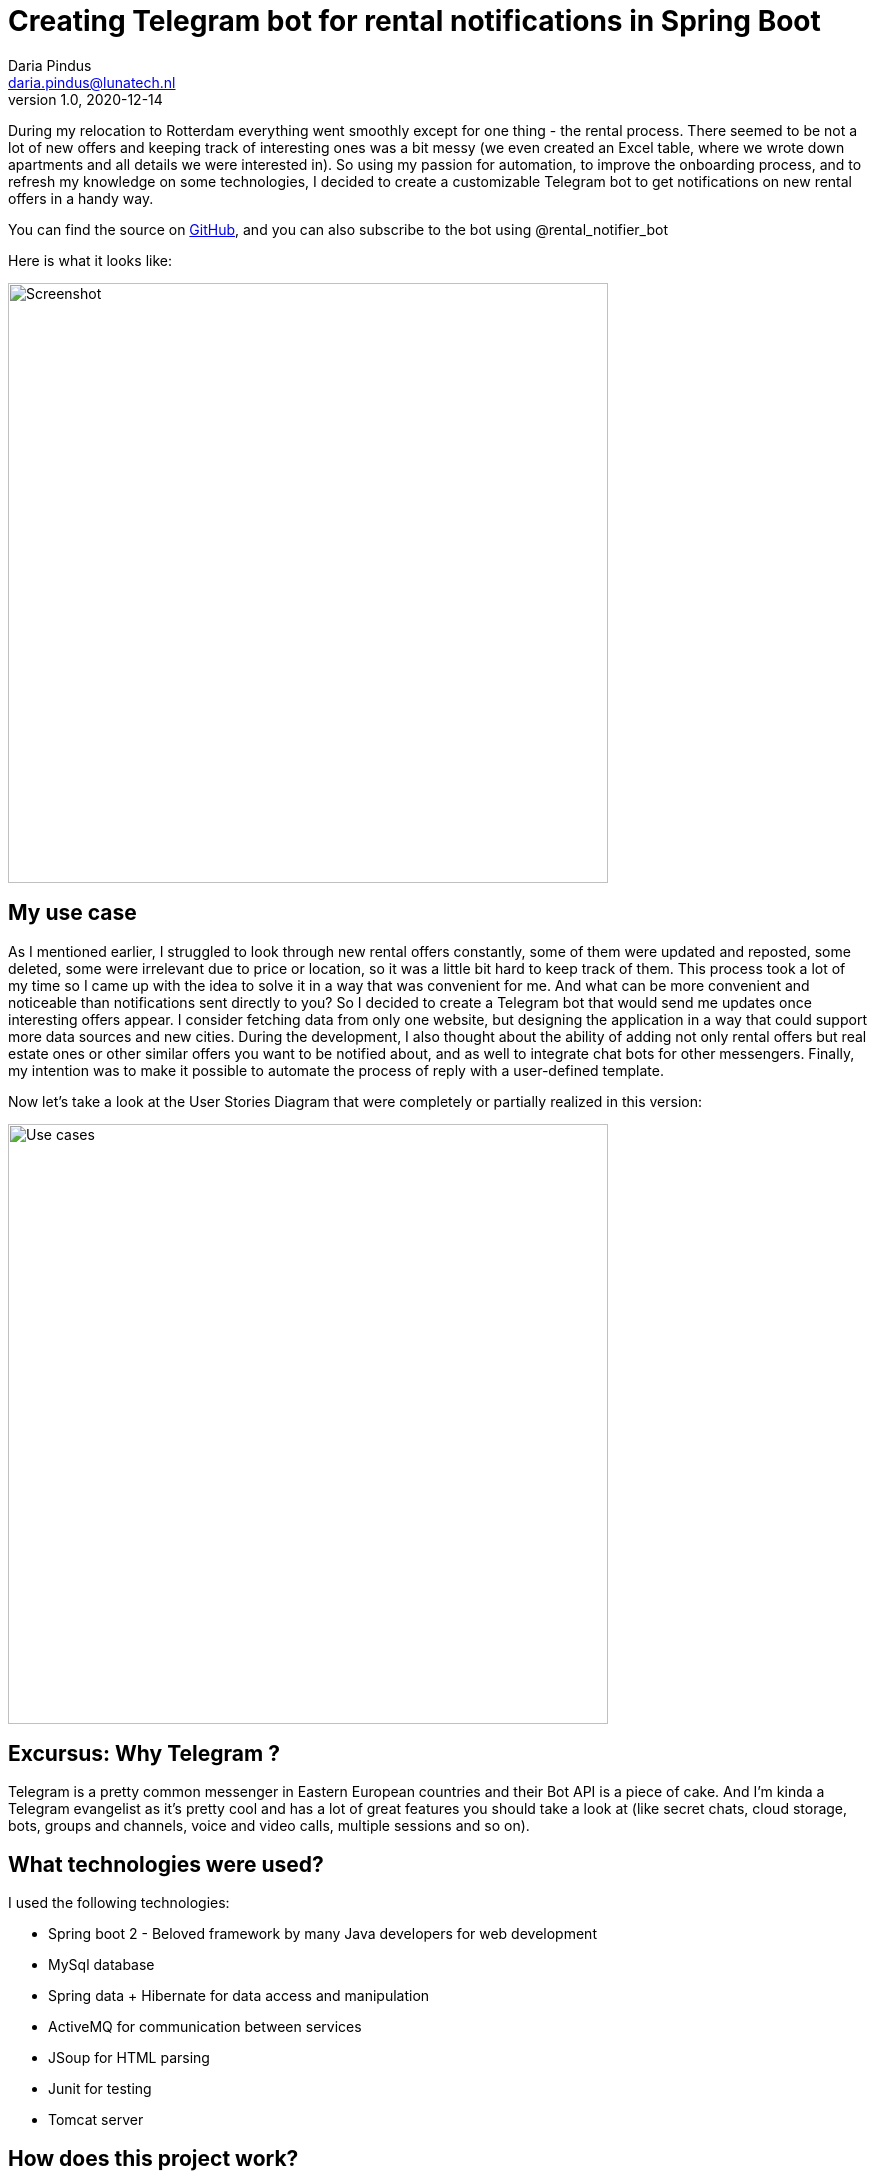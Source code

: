 = Creating Telegram bot for rental notifications in Spring Boot
Daria Pindus <daria.pindus@lunatech.nl>
v1.0, 2020-12-14
:title: Creating Telegram bot for rental notifications in Spring Boot
:tags: [java, spring boot, telegram, bot]

During my relocation to Rotterdam everything went smoothly except for one thing - the rental process. There seemed to be not a lot of new offers and keeping track of interesting ones was a bit messy (we even created an Excel table, where we wrote down apartments and all details we were interested in). So using my passion for automation, to improve the onboarding process, and to refresh my knowledge on some technologies, I decided to create a customizable Telegram bot to get notifications on new rental offers in a handy way.

You can find the source on https://github.com/DariaPindus/RealEstateHelper[GitHub], and you can also subscribe to the bot using @rental_notifier_bot

Here is what it looks like:

image::../media/2020-12-14-spring-boot-rental-notifier-bot/bot-screenshot-merged.jpg[Screenshot, 600]

== My use case

As I mentioned earlier, I struggled to look through new rental offers constantly, some of them were updated and reposted, some deleted, some were irrelevant due to price or location, so it was a little bit hard to keep track of them. This process took a lot of my time so I came up with the idea to solve it in a way that was convenient for me. And what can be more convenient and noticeable than notifications sent directly to you?
So I decided to create a Telegram bot that would send me updates once interesting offers appear. I consider fetching data from only one website, but designing the application in a way that could support more data sources and new cities. During the development, I also thought about the ability of adding not only rental offers but real estate ones or other similar offers you want to be notified about, and as well to integrate chat bots for other messengers. Finally, my intention was to make it possible to automate the process of reply with a user-defined template.

Now let’s take a look at the User Stories Diagram that were completely or partially realized in this version:

image::../media/2020-12-14-spring-boot-rental-notifier-bot/use-case-diagram.png[Use cases, 600]

== Excursus: Why Telegram ?

Telegram is a pretty common messenger in Eastern European countries and their Bot API is a piece of cake. And I’m kinda a Telegram evangelist as it’s pretty cool and has a lot of great features you should take a look at (like secret chats, cloud storage, bots, groups and channels, voice and video calls, multiple sessions and so on).

== What technologies were used?

I used the following technologies:

* Spring boot 2 - Beloved framework by many Java developers for web development
* MySql database
* Spring data + Hibernate for data access and manipulation
* ActiveMQ for communication between services
* JSoup for HTML parsing
* Junit for testing
* Tomcat server

== How does this project work?
The service periodically fetches and parses the last N pages of a chosen website (what N should be is decided empirically). Then it compares this result with the existing records, deciding whether it is a new offer or updated and keeps history in that case (it could be useful for analytics). Then it passes the records that were changed to the message queue, where they are received by the bot listener. This bot listener triggers Rental Bot abstraction that checks for subscribed users and their preferences. Finally, it filters and sends these recommendations to each user based on their preferences.
Besides having an Admin user, I wanted to have endpoints to manually fetch or insert data through a REST API.

== What about the architecture and the implementation?

image::../media/2020-12-14-spring-boot-rental-notifier-bot/context-diagram.png[Context Diagram, 600]

Currently the user interacts with the application through the Telegram messenger. Another external dependency is the data source (Pararuis) where the data is extracted from.

And back to the technologies. My intention was to create an extensible server application that could be used for convenient real estate related notifications with possible analytic usage. Here is the component diagram for Rental Notifier:

image::../media/2020-12-14-spring-boot-rental-notifier-bot/component-diagram.png[Component Diagram, 700]

As I mentioned before, I aimed to design the application to be extensible for future needs.

I used a modular approach, creating 3 base modules (packages) - “bot”, “common”, “rental”. In case of an (unlikely) high growth of the application, such structure will allow splitting the monolith into nice simple microservices. As an additional benefit, the modules are easy to navigate, easy to extend with small risk to affect another module. Furthermore, the communication between them is done through the message broker - ActiveMQ. It facilitates adding independent, easy-to-scale and easy-to-extend modules by adding new topics and new listeners.
As you can see, there are few components. Following best practices I tend to make them small, loosely-coupled, doing one thing at the time, open for extension. As well, I used abstractions and interfaces for easy updates - i.e. supporting new data sources (apart from Pararius) would be a question of few new classes implementing existing interfaces.

No cumbersome patterns or solutions were applied here. I made use of Spring dependency injection to create reusable, small beans. As I mentioned before and as it can be seen in source code, I have my modules be separated by concerns, each concern is grouped into its own package.

We can have a closer look on how everything works together. Let’s begin with rental fetching. There is `ScheduledRentalFetchingJob` that runs scheduled time and aggregates the main job - fetching from data source and sending notifications to the messaging queue. It has `FetcherFacade` to help - it contains a set of supported `DataSource`-s that returns the list of all offers that are parsed by class implementing `OfferParser` (in this case by `ParariusOfferParser`).
These offers are then handed to `RentalNotificationFacade` whose duty is to forward messages to the queue but save them before it.

Persistence process is combined in `RentalPersistenceFacadeImpl`, that allows to manipulate the domain through `RentalOfferRepository` and contains the logic to define which entities are new and should be notified about. As an offer doesn’t have one unique field by which it could be found I decided to create some sort of combined unique field that is created with every new offer and consists of multiple fields. Although it’s sort of data duplication, it can really help for search, that will happen often.

Then these records are returned back to `RentalPersistenceFacadeImpl` where `RentalNotificationSender` sends them to ActiveMQ queue. Also, there is `BotOffersListener` that is waiting for messages. Once it receives them, `BotOffersListener` forwards them to `RentalBotNotifierFacade`, that has access to the main `RentalNotifierBot` and sends created API-supported messages to Telegram bot.

Meanwhile, `RentalNotifierBot` itself can handle incoming messages. For executing all related logic there is `BotHandlerFacadeImpl` to help. This object has `BotReplier` dedicated to manipulating the user state and how to answer messages based on it. To make user state handling easy to extend I decided to create a map of state enum and its logic handler. To access the current state I use `UserCache`. For now, it’s purely in-memory storage - Java Map. But the idea is to use something efficient and fast as this action happen frequently. A better approach I think could be using Redis or something similar.

As the correct answer is created the message is formed and returned back to `RentalNotifierBot` that sends it to a user.

== So what is it all about?

The main feature and goal of the project was storing rental offers from different sources. It would allow them to be analyzed and notified about. The domain model allows to keep the history of offers changes, execution transactionality prevents data from being incorrectly/partially saved, logging allows keeping an eye on failures and mistakes.

As it is a small pet project not everything intended has been done. Among possible enhancements I see the following:

* Parallelizing the process of fetching data
* Better messages aggregation (sending them in batches and more failure-proof)
* Triggering the process of unsubscribing (by deleting conversation with bot) to clean user cache
* More customizations for offers
* API for analytics and better security for it

_P.S._ By the time I finished this project and deployed it to the server we had already found an apartment, so I haven’t really used it. But as I am still subscribed to it I kinda have become an expert in Rotterdam real estate :)